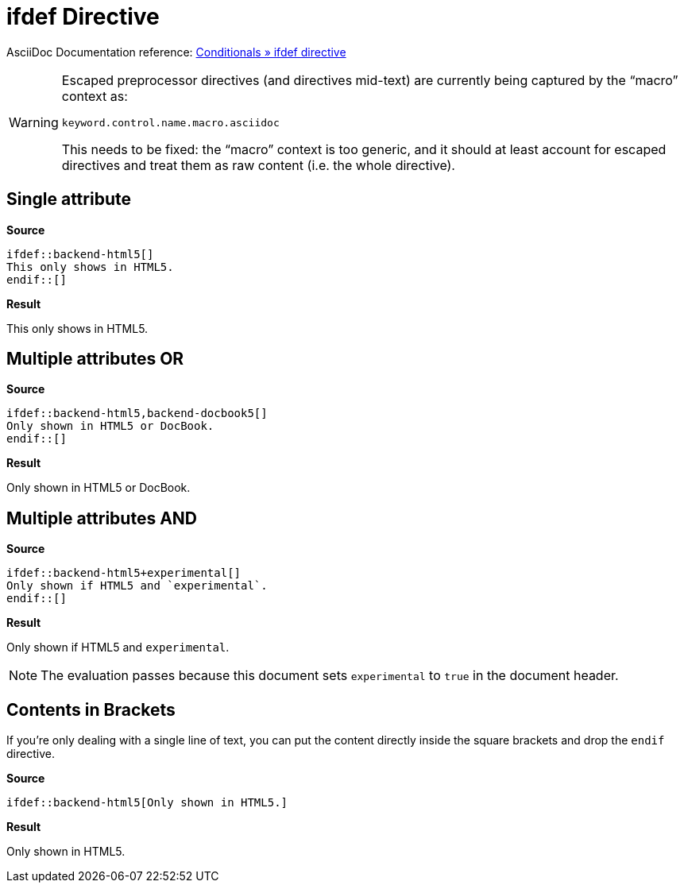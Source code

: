 // SYNTAX TEST "Packages/ST4-Asciidoctor/Syntaxes/Asciidoctor.sublime-syntax"
= ifdef Directive
:experimental: true

AsciiDoc Documentation reference:
https://docs.asciidoctor.org/asciidoc/latest/directives/ifdef-ifndef/#ifdef[Conditionals » ifdef directive^]

[WARNING]
====================================
Escaped preprocessor directives (and directives mid-text) are currently being captured by the "`macro`" context as:

...................................
keyword.control.name.macro.asciidoc
...................................

This needs to be fixed: the "`macro`" context is too generic, and it should at least account for escaped directives and treat them as raw content (i.e. the whole directive).
====================================



== Single attribute

[.big.red]*Source*

[source,asciidoc]
......................................
\ifdef::backend-html5[]
This only shows in HTML5.
\endif::[]
......................................


[.big.red]*Result*

======================================
ifdef::backend-html5[]
//<-                        meta.preprocessor.conditional
//^^^^^^^^^^^^^^^^^^^^      meta.preprocessor.conditional
//<-                        keyword.control.preprocessor.conditional.ifdef
//^^^                       keyword.control.preprocessor.conditional.ifdef
//   ^^^^^^^^^^^^^^^^^     -keyword.control.preprocessor.conditional.ifdef
//   ^^                     punctuation.definition.keyword.preprocessor
//     ^^^^^^^^^^^^^        support.variable.attribute
//                  ^^      meta.brackets
//                  ^       punctuation.section.brackets.begin.preprocessor
//                   ^      punctuation.section.brackets.end.preprocessor
This only shows in HTML5.
endif::[]
//<-                        meta.preprocessor.conditional.endif
//^^^^^^^                   meta.preprocessor.conditional.endif
//^^^                       keyword.control.preprocessor.conditional.endif
//   ^^^^                  -keyword.control.preprocessor.conditional.endif
//   ^^                     punctuation.definition.keyword.preprocessor
//     ^^                   meta.brackets
//     ^                    punctuation.section.brackets.begin.preprocessor
//      ^                   punctuation.section.brackets.end.preprocessor
======================================


== Multiple attributes OR

[.big.red]*Source*

[source,asciidoc]
........................................
\ifdef::backend-html5,backend-docbook5[]
Only shown in HTML5 or DocBook.
\endif::[]
........................................


[.big.red]*Result*

======================================
ifdef::backend-html5,backend-docbook5[]
//<-                                      meta.preprocessor.conditional
//^^^^^^^^^^^^^^^^^^^^^^^^^^^^^^^^^^^^^   meta.preprocessor.conditional
//<-                                      keyword.control.preprocessor.conditional.ifdef
//^^^                                     keyword.control.preprocessor.conditional.ifdef
//   ^^^^^^^^^^^^^^^^^^^^^^^^^^^^^^^^^^  -keyword.control.preprocessor.conditional.ifdef
//   ^^                                   punctuation.definition.keyword.preprocessor
//     ^^^^^^^^^^^^^                      support.variable.attribute
//                   ^^^^^^^^^^^^^^^^     support.variable.attribute
//                  ^                    -support.variable.attribute
//                  ^                     keyword.operator.logical.or
//                                   ^^   meta.brackets
//                                   ^    punctuation.section.brackets.begin.preprocessor
//                                    ^   punctuation.section.brackets.end.preprocessor
Only shown in HTML5 or DocBook.
endif::[]
======================================


== Multiple attributes AND

[.big.red]*Source*

[source,asciidoc]
.......................................
\ifdef::backend-html5+experimental[]
Only shown if HTML5 and `experimental`.
\endif::[]
.......................................


[.big.red]*Result*

===================================
ifdef::backend-html5+experimental[]
//<-                                  meta.preprocessor.conditional
//^^^^^^^^^^^^^^^^^^^^^^^^^^^^^^^^^   meta.preprocessor.conditional
//<-                                  keyword.control.preprocessor.conditional.ifdef
//^^^                                 keyword.control.preprocessor.conditional.ifdef
//   ^^^^^^^^^^^^^^^^^^^^^^^^^^^^^^  -keyword.control.preprocessor.conditional.ifdef
//   ^^                               punctuation.definition.keyword.preprocessor
//     ^^^^^^^^^^^^^                  support.variable.attribute
//                   ^^^^^^^^^^^^     support.variable.attribute
//                  ^                -support.variable.attribute
//                  ^                 keyword.operator.logical.and
//                               ^^   meta.brackets
//                               ^    punctuation.section.brackets.begin.preprocessor
//                                ^   punctuation.section.brackets.end.preprocessor
Only shown if HTML5 and `experimental`.
endif::[]
===================================

NOTE: The evaluation passes because this document sets `experimental` to `true` in the document header.


== Contents in Brackets

If you’re only dealing with a single line of text, you can put the content directly inside the square brackets and drop the `endif` directive.

[.big.red]*Source*

[source,asciidoc]
......................................
\ifdef::backend-html5[Only shown in HTML5.]
......................................


[.big.red]*Result*

======================================
ifdef::backend-html5[Only shown in HTML5.]
//<-                                            meta.preprocessor.conditional
//^^^^^^^^^^^^^^^^^^^^^^^^^^^^^^^^^^^^^^^^      meta.preprocessor.conditional
//<-                                            keyword.control.preprocessor.conditional.ifdef
//^^^                                           keyword.control.preprocessor.conditional.ifdef
//   ^^^^^^^^^^^^^^^^^^^^^^^^^^^^^^^^^^^^^     -keyword.control.preprocessor.conditional.ifdef
//   ^^                                         punctuation.definition.keyword.preprocessor
//     ^^^^^^^^^^^^^                            support.variable.attribute
//                  ^                           punctuation.section.brackets.begin.preprocessor
//                  ^^^^^^^^^^^^^^^^^^^^^^      meta.brackets
//                                       ^      punctuation.section.brackets.end.preprocessor
======================================

